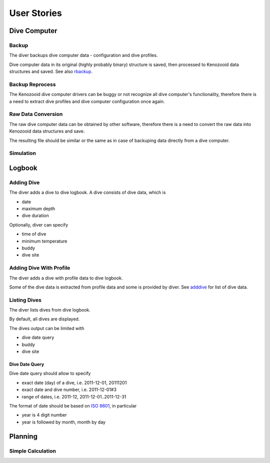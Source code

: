 .. _us:

User Stories
============

.. _dc:

Dive Computer
-------------

.. _backup:

Backup
^^^^^^
The diver backups dive computer data - configuration and dive profiles.

Dive computer data in its original (highly probably binary) structure is
saved, then processed to Kenozooid data structures and saved. See also
rbackup_.

.. _rbackup:

Backup Reprocess
^^^^^^^^^^^^^^^^
The Kenozooid dive computer drivers can be buggy or not recognize all dive
computer's functionality, therefore there is a need to extract dive
profiles and dive computer configuration once again.

Raw Data Conversion
^^^^^^^^^^^^^^^^^^^
The raw dive computer data can be obtained by other software, therefore
there is a need to convert the raw data into Kenozooid data structures and
save.

The resulting file should be similar or the same as in case of backuping
data directly from a dive computer.

Simulation
^^^^^^^^^^

.. _logbook:

Logbook
-------

.. _adddive:

Adding Dive
^^^^^^^^^^^
The diver adds a dive to dive logbook. A dive consists of dive data, which
is

- date
- maximum depth
- dive duration

Optionally, diver can specify

- time of dive
- minimum temperature
- buddy
- dive site

.. _adddivep:

Adding Dive With Profile
^^^^^^^^^^^^^^^^^^^^^^^^
The diver adds a dive with profile data to dive logbook.

Some of the dive data is extracted from profile data and some is provided
by diver. See adddive_ for list of dive data.

Listing Dives
^^^^^^^^^^^^^
The diver lists dives from dive logbook.

By default, all dives are displayed.

The dives output can be limited with

- dive date query
- buddy
- dive site

Dive Date Query
"""""""""""""""
Dive date query should allow to specify

- exact date (day) of a dive, i.e. 2011-12-01, 20111201
- exact date and dive number, i.e. 2011-12-01#3
- range of dates, i.e. 2011-12, 2011-12-01..2011-12-31

The format of date should be based on `ISO 8601 <http://en.wikipedia.org/wiki/ISO_8601>`_,
in particular

- year is 4 digit number
- year is followed by month, month by day

.. _planning:

Planning
--------

Simple Calculation
^^^^^^^^^^^^^^^^^^

.. vim: sw=4:et:ai

